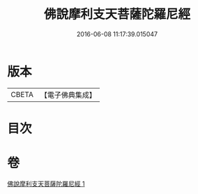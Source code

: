 #+TITLE: 佛說摩利支天菩薩陀羅尼經 
#+DATE: 2016-06-08 11:17:39.015047

* 版本
 |     CBETA|【電子佛典集成】|

* 目次

* 卷
[[file:KR6j0484_001.txt][佛說摩利支天菩薩陀羅尼經 1]]

